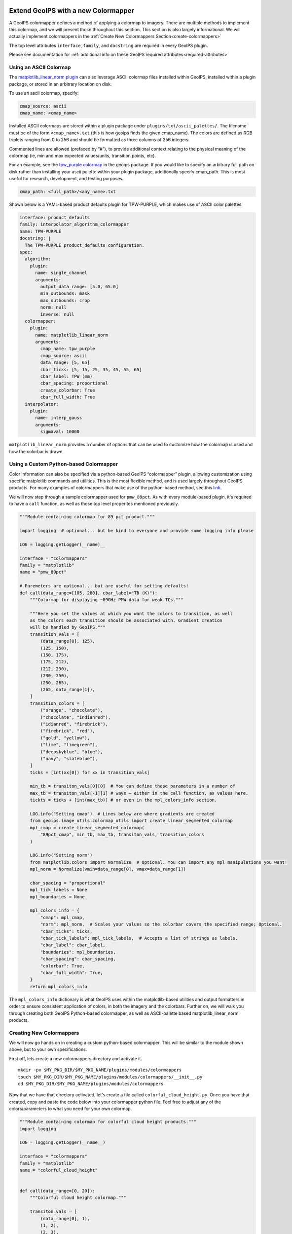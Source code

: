  .. dropdown:: Distribution Statement

   | # # # Distribution Statement A. Approved for public release. Distribution unlimited.
   | # # #
   | # # # Author:
   | # # # Naval Research Laboratory, Marine Meteorology Division
   | # # #
   | # # # This program is free software: you can redistribute it and/or modify it under
   | # # # the terms of the NRLMMD License included with this program. This program is
   | # # # distributed WITHOUT ANY WARRANTY; without even the implied warranty of
   | # # # MERCHANTABILITY or FITNESS FOR A PARTICULAR PURPOSE. See the included license
   | # # # for more details. If you did not receive the license, for more information see:
   | # # # https://github.com/U-S-NRL-Marine-Meteorology-Division/

.. _create-a-colormapper:

************************************
Extend GeoIPS with a new Colormapper
************************************

A GeoIPS colormapper defines a method of applying a colormap to imagery. There are
multiple methods to implement this colormap, and we will present those throughout this
section. This section is also largely informational. We will actually implement
colormappers in the :ref:`Create New Colormappers Section<create-colormappers>`

The top level attributes
``interface``, ``family``, and ``docstring``
are required in every GeoIPS plugin.

Please see documentation for
:ref:`additional info on these GeoIPS required attributes<required-attributes>`

Using an ASCII Colormap
-----------------------

The `matplotlib_linear_norm plugin <https://github.com/NRLMMD-GEOIPS/geoips/blob/main/geoips/plugins/modules/colormappers/matplotlib_linear_norm.py>`_
can also leverage ASCII colormap files installed within GeoIPS, installed within a
plugin package, or stored in an arbitrary location on disk.

To use an ascii colormap, specify:

.. code-block:: yaml

    cmap_source: ascii
    cmap_name: <cmap_name>

Installed ASCII colormaps are stored within a plugin package under
``plugins/txt/ascii_palettes/``. The filename must be of the form ``<cmap_name>.txt``
(this is how geoips finds the given cmap_name). The colors are defined as RGB triplets
ranging from 0 to 256 and should be formatted as three columns of 256 integers.

Commented lines are allowed (prefaced by “#”), to provide additional context relating to
the physical meaning of the colormap (ie, min and max expected values/units,
transition points, etc).

For an example, see the `tpw_purple colormap <https://github.com/NRLMMD-GEOIPS/geoips/blob/main/geoips/plugins/txt/ascii_palettes/tpw_purple.txt>`_
in the geoips package. If you would like to specify an arbitrary full path on disk
rather than installing your ascii palette within your plugin package, additionally
specify cmap_path. This is most useful for research, development, and testing purposes.

.. code-block:: yaml

    cmap_path: <full_path>/<any_name>.txt

Shown below is a YAML-based product defaults plugin for TPW-PURPLE, which makes use of
ASCII color palettes.

.. code-block:: yaml

    interface: product_defaults
    family: interpolator_algorithm_colormapper
    name: TPW-PURPLE
    docstring: |
      The TPW-PURPLE product_defaults configuration.
    spec:
      algorithm:
        plugin:
          name: single_channel
          arguments:
            output_data_range: [5.0, 65.0]
            min_outbounds: mask
            max_outbounds: crop
            norm: null
            inverse: null
      colormapper:
        plugin:
          name: matplotlib_linear_norm
          arguments:
            cmap_name: tpw_purple
            cmap_source: ascii
            data_range: [5, 65]
            cbar_ticks: [5, 15, 25, 35, 45, 55, 65]
            cbar_label: TPW (mm)
            cbar_spacing: proportional
            create_colorbar: True
            cbar_full_width: True
      interpolator:
        plugin:
          name: interp_gauss
          arguments:
            sigmaval: 10000

``matplotlib_linear_norm`` provides a number of options that can be used to customize
how the colormap is used and how the colorbar is drawn.

Using a Custom Python-based Colormapper
---------------------------------------

Color information can also be specified via a python-based GeoIPS “colormapper” plugin,
allowing customization using specific matplotlib commands and utilities. This is the
most flexible method, and is used largely throughout GeoIPS products. For many examples
of colormappers that make use of the python-based method, see this `link <https://github.com/NRLMMD-GEOIPS/geoips/tree/main/geoips/plugins/modules/colormappers>`_.

We will now step through a sample colormapper used for ``pmw_89pct``. As with every
module-based plugin, it's required to have a ``call`` function, as well as those top
level properites mentioned previously.

.. code-block:: python

    """Module containing colormap for 89 pct product."""

    import logging  # optional... but be kind to everyone and provide some logging info please

    LOG = logging.getLogger(__name)__

    interface = "colormappers"
    family = "matplotlib"
    name = "pmw_89pct"

    # Paremeters are optional... but are useful for setting defaults!
    def call(data_range=[105, 280], cbar_label="TB (K)"):
        """Colormap for displaying ~89GHz PMW data for weak TCs."""

        """Here you set the values at which you want the colors to transition, as well
        as the colors each transition should be associated with. Gradient creation
        will be handled by GeoIPS."""
        transition_vals = [
            (data_range[0], 125),
            (125, 150),
            (150, 175),
            (175, 212),
            (212, 230),
            (230, 250),
            (250, 265),
            (265, data_range[1]),
        ]
        transition_colors = [
            ("orange", "chocolate"),
            ("chocolate", "indianred"),
            ("idianred", "firebrick"),
            ("firebrick", "red"),
            ("gold", "yellow"),
            ("lime", "limegreen"),
            ("deepskyblue", "blue"),
            ("navy", "slateblue"),
        ]
        ticks = [int(xx[0]) for xx in transition_vals]

        min_tb = transiton_vals[0][0]  # You can define these parameters in a number of
        max_tb = transiton_vals[-1][1] # ways – either in the call function, as values here,
        tickts = ticks + [int(max_tb)] # or even in the mpl_colors_info section.

        LOG.info("Setting cmap")  # Lines below are where gradients are created
        from geoips.image_utils.colormap_utils import create_linear_segmented_colormap
        mpl_cmap = create_linear_segmented_colormap(
            "89pct_cmap", min_tb, max_tb, transiton_vals, transition_colors
        )

        LOG.info("Setting norm")
        from matplotlib.colors import Normalize  # Optional. You can import any mpl manipulations you want!
        mpl_norm = Normalize(vmin=data_range[0], vmax=data_range[1])

        cbar_spacing = "proportional"
        mpl_tick_labels = None
        mpl_boundaries = None

        mpl_colors_info = {
            "cmap": mpl_cmap,
            "norm": mpl_norm,  # Scales your values so the colorbar covers the specified range; Optional.
            "cbar_ticks": ticks,
            "cbar_tick_labels": mpl_tick_labels,  # Accepts a list of strings as labels.
            "cbar_label": cbar_label,
            "boundaries": mpl_boundaries,
            "cbar_spacing": cbar_spacing,
            "colorbar": True,
            "cbar_full_width": True,
        }
        return mpl_colors_info

The ``mpl_colors_info`` dictionary is what GeoIPS uses within the matplotlib-based
utilities and output formatters in order to ensure consistent application of colors, in
both the imagery and the colorbars. Further on, we will walk you through creating both
GeoIPS Python-based colormapper, as well as ASCII-palette based matplotlib_linear_norm
products.

.. _create-colormappers:

Creating New Colormappers
-------------------------

We will now go hands on in creating a custom python-based colormapper. This will be
similar to the module shown above, but to your own specifications.

First off, lets create a new colormappers directory and activate it.
::

    mkdir -pv $MY_PKG_DIR/$MY_PKG_NAME/plugins/modules/colormappers
    touch $MY_PKG_DIR/$MY_PKG_NAME/plugins/modules/colormappers/__init__.py
    cd $MY_PKG_DIR/$MY_PKG_NAME/plugins/modules/colormappers

Now that we have that directory activated, let's create a file called
``colorful_cloud_height.py``. Once you have that created, copy and paste the code below
into your colormapper python file. Feel free to adjust any of the colors/parameters to
what you need for your own colormap.

.. code-block:: python

    """Module containing colormap for colorful cloud height products."""
    import logging

    LOG = logging.getLogger(__name__)

    interface = "colormappers"
    family = "matplotlib"
    name = "colorful_cloud_height"


    def call(data_range=[0, 20]):
        """Colorful cloud height colormap."""

        transiton_vals = [
            (data_range[0], 1),
            (1, 2),
            (2, 3),
            (3, 4),
            (4, 6),
            (6, 8),
            (8, 10),
            (10, 15),
            (15, data_range[1]),
        ]
         transition_colors = [
            ("pink", "red"),
            ("paleturquoise", "teal"),
            ("plum", "rebeccapurple"),
            ("yellow", "chartreuse"),
            ("limegreen", "darkgreen"),
            ("wheat", "darkorange"),
            ("darkgray", "black"),
            ("lightgray", "silver"),
            ("lightskyblue", "deepskyblue"),
        ]

        ticks = [int(xx[0]) for xx in transition_vals]
        tickts = ticks + [int(data_range[1])]

        LOG.info("Setting cmap")
        from geoips.image_utils.colormap_utils import create_linear_segmented_colormap
        mpl_cmap = create_linear_segmented_colormap(
            "89pct_cmap", data_range[0], data_range[1], transiton_vals, transition_colors
        )

        LOG.info("Setting norm")
        from matplotlib.colors import Normalize
        mpl_norm = Normalize(vmin=data_range[0], vmax=data_range[1])

        cbar_spacing = "proportional"
        mpl_tick_labels = None
        mpl_boundaries = None

        mpl_colors_info = {
            "cmap": mpl_cmap,
            "norm": mpl_norm,
            "cbar_ticks": ticks,
            "cbar_tick_labels": mpl_tick_labels,
            "cbar_label": cbar_label,
            "boundaries": mpl_boundaries,
            "cbar_spacing": cbar_spacing,
            "colorbar": True,
            "cbar_full_width": True,
        }
        return mpl_colors_info

Now that you've properly created your module-based colormapper, we need to add it to
``pyproject.toml``. Modify your this file (found in the top level of your package
directory) to include the code listed below. Note: if you named your package something
other than ``cool_plugins``, replace that with your package name.
::

    [project.entry-points."geoips.colormappers"]
    colorful_cloud_height = "cool_plugins".plugins.modules.colormappers.colorful_cloud_height"

Once you've done that, you'll have to reinstall your package since you modified
``pyproject.toml``. If you don't reinstall, GeoIPS won't find your new colormapper in
its namespace.
::

    pip install -e $MY_PKG_DIR

Using Your Custom Python-based Colomapper in a Product
------------------------------------------------------

Note, this section assumes you've already created the ``my_clavrx_products.yaml`` file.
If you haven't yet, please visit the :ref:`Products Section<create-a-product>` to create
that file first.

Let's begin by adding a new product to your ``my_clavrx_products.yaml`` file, called
``Cloud-Base-Python-Colors``. This file can be found in your products directory.

Copy and paste the code below into your products file, under the ``products`` section.

.. code-block:: yaml

    - name: Cloud-Base-Python-Colors
      source_names: [clavrx]
      docstring: |
        CLAVR-x Colorful Cloud Base Height,
        using a python-based custom colormapper.
      product_defaults: Cloud-Height
      spec:
        variables: ["cld_height_base", "latitude", "longitude"]
        colormapper:
          plugin:
            name: colorful_cloud_height
            arguments: {}

Create a Script to Visualize Your New Colormapper
-------------------------------------------------

Now that we have a product that implements our new colormapper, we should create a
script that visualizes it. Change directories into your /tests/scripts directory, and
create a file called clavrx.conus_annotated.cloud-base-python-colors.sh . Once you've
done that, copy and paste the code below into that file.

.. code-block:: bash

    run_procflow \
        $GEOIPS_TESTDATA_DIR/test_data_clavrx/data/goes16_2023101_1600/clavrx_OR_ABI-L1b-RadF-M6C01_G16_s20231011600207.level2.hdf \
        --procflow single_source \
        --reader_name clavrx_hdf4 \
        --product_name "Cloud-Base-Python-Colors" \
        --output_formatter imagery_annotated \
        --filename_formatter geoips_fname \
        --minimum_coverage 0 \
        --sector_list conus
    ss_retval=$?

Once you've added that code to that file, you can run the script with the command listed
below.
::

    $MY_PKG_DIR/tests/scripts/clavrx.conus_annotated.cloud-base-python-colors.sh

This will write some log output. If your script succeeded it will end with INTERACTIVE:
Return Value 0. To view your output, look for a line that says SINGLESOURCESUCCESS. Open
the PNG file, it should look like the image below.

.. image:: ../../images/command_line_examples/colorful_cloud_height.png
   :width: 800